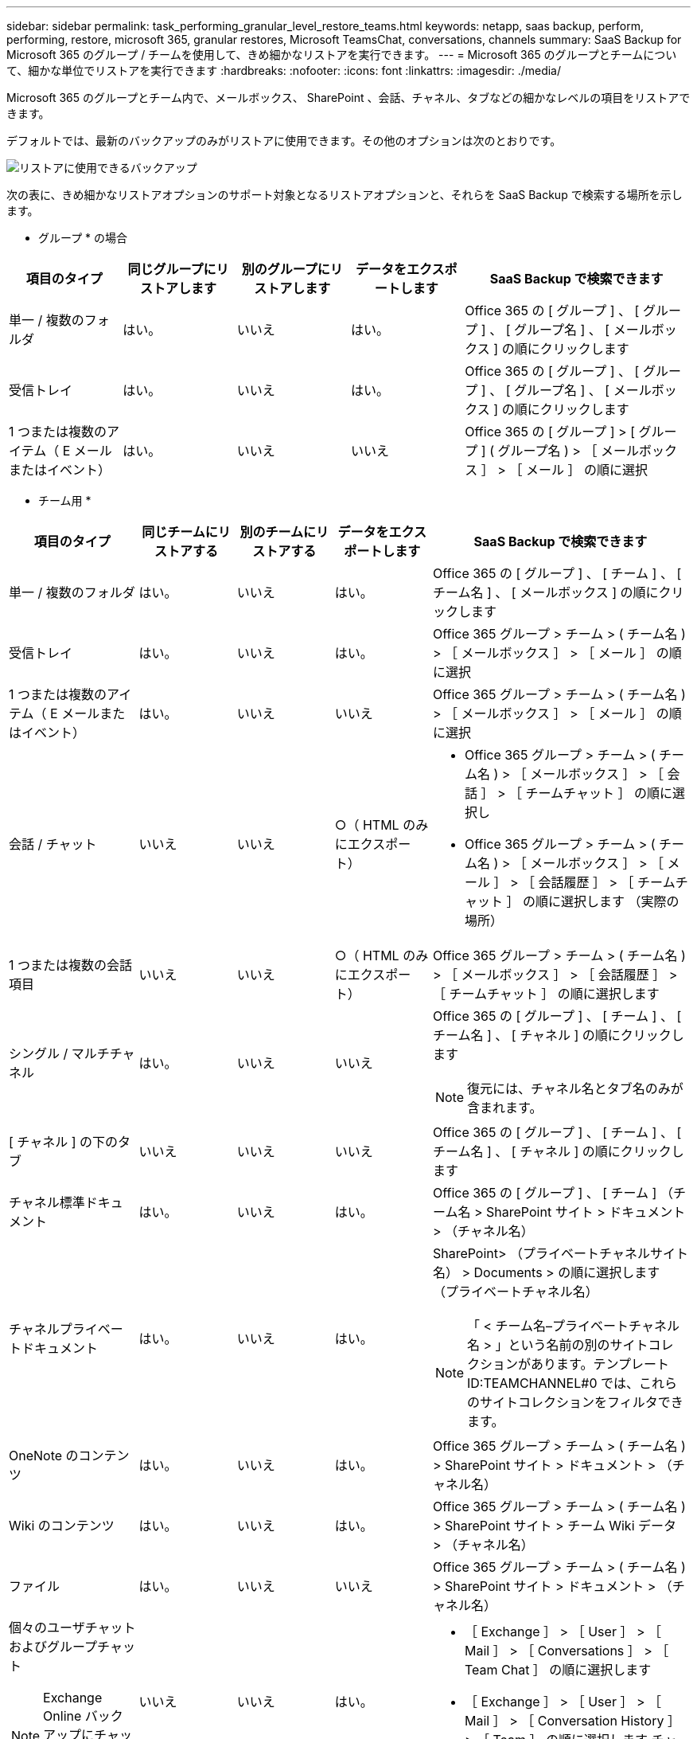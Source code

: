 ---
sidebar: sidebar 
permalink: task_performing_granular_level_restore_teams.html 
keywords: netapp, saas backup, perform, performing, restore, microsoft 365, granular restores, Microsoft TeamsChat, conversations, channels 
summary: SaaS Backup for Microsoft 365 のグループ / チームを使用して、きめ細かなリストアを実行できます。 
---
= Microsoft 365 のグループとチームについて、細かな単位でリストアを実行できます
:hardbreaks:
:nofooter: 
:icons: font
:linkattrs: 
:imagesdir: ./media/


[role="lead"]
Microsoft 365 のグループとチーム内で、メールボックス、 SharePoint 、会話、チャネル、タブなどの細かなレベルの項目をリストアできます。

デフォルトでは、最新のバックアップのみがリストアに使用できます。その他のオプションは次のとおりです。

image:backup_for_restore_availability.png["リストアに使用できるバックアップ"]

次の表に、きめ細かなリストアオプションのサポート対象となるリストアオプションと、それらを SaaS Backup で検索する場所を示します。

* グループ * の場合

[cols="20a,20a,20a,20a,40a"]
|===
| 項目のタイプ | 同じグループにリストアします | 別のグループにリストアします | データをエクスポートします | SaaS Backup で検索できます 


 a| 
単一 / 複数のフォルダ
 a| 
はい。
 a| 
いいえ
 a| 
はい。
 a| 
Office 365 の [ グループ ] 、 [ グループ ] 、 [ グループ名 ] 、 [ メールボックス ] の順にクリックします



 a| 
受信トレイ
 a| 
はい。
 a| 
いいえ
 a| 
はい。
 a| 
Office 365 の [ グループ ] 、 [ グループ ] 、 [ グループ名 ] 、 [ メールボックス ] の順にクリックします



 a| 
1 つまたは複数のアイテム（ E メールまたはイベント）
 a| 
はい。
 a| 
いいえ
 a| 
いいえ
 a| 
Office 365 の [ グループ ] > [ グループ ] ( グループ名 ) > ［ メールボックス ］ > ［ メール ］ の順に選択

|===
* チーム用 *

[cols="20a,15a,15a,15a,40a"]
|===
| 項目のタイプ | 同じチームにリストアする | 別のチームにリストアする | データをエクスポートします | SaaS Backup で検索できます 


 a| 
単一 / 複数のフォルダ
 a| 
はい。
 a| 
いいえ
 a| 
はい。
 a| 
Office 365 の [ グループ ] 、 [ チーム ] 、 [ チーム名 ] 、 [ メールボックス ] の順にクリックします



 a| 
受信トレイ
 a| 
はい。
 a| 
いいえ
 a| 
はい。
 a| 
Office 365 グループ > チーム > ( チーム名 ) > ［ メールボックス ］ > ［ メール ］ の順に選択



 a| 
1 つまたは複数のアイテム（ E メールまたはイベント）
 a| 
はい。
 a| 
いいえ
 a| 
いいえ
 a| 
Office 365 グループ > チーム > ( チーム名 ) > ［ メールボックス ］ > ［ メール ］ の順に選択



 a| 
会話 / チャット
 a| 
いいえ
 a| 
いいえ
 a| 
○（ HTML のみにエクスポート）
 a| 
* Office 365 グループ > チーム > ( チーム名 ) > ［ メールボックス ］ > ［ 会話 ］ > ［ チームチャット ］ の順に選択し
* Office 365 グループ > チーム > ( チーム名 ) > ［ メールボックス ］ > ［ メール ］ > ［ 会話履歴 ］ > ［ チームチャット ］ の順に選択します （実際の場所）




 a| 
1 つまたは複数の会話項目
 a| 
いいえ
 a| 
いいえ
 a| 
○（ HTML のみにエクスポート）
 a| 
Office 365 グループ > チーム > ( チーム名 ) > ［ メールボックス ］ > ［ 会話履歴 ］ > ［ チームチャット ］ の順に選択します



 a| 
シングル / マルチチャネル
 a| 
はい。
 a| 
いいえ
 a| 
いいえ
 a| 
Office 365 の [ グループ ] 、 [ チーム ] 、 [ チーム名 ] 、 [ チャネル ] の順にクリックします


NOTE: 復元には、チャネル名とタブ名のみが含まれます。



 a| 
[ チャネル ] の下のタブ
 a| 
いいえ
 a| 
いいえ
 a| 
いいえ
 a| 
Office 365 の [ グループ ] 、 [ チーム ] 、 [ チーム名 ] 、 [ チャネル ] の順にクリックします



 a| 
チャネル標準ドキュメント
 a| 
はい。
 a| 
いいえ
 a| 
はい。
 a| 
Office 365 の [ グループ ] 、 [ チーム ] （チーム名 > SharePoint サイト > ドキュメント > （チャネル名）



 a| 
チャネルプライベートドキュメント
 a| 
はい。
 a| 
いいえ
 a| 
はい。
 a| 
SharePoint> （プライベートチャネルサイト名） > Documents > の順に選択します （プライベートチャネル名）


NOTE: 「 < チーム名–プライベートチャネル名 > 」という名前の別のサイトコレクションがあります。テンプレート ID:TEAMCHANNEL#0 では、これらのサイトコレクションをフィルタできます。



 a| 
OneNote のコンテンツ
 a| 
はい。
 a| 
いいえ
 a| 
はい。
 a| 
Office 365 グループ > チーム > ( チーム名 ) > SharePoint サイト > ドキュメント > （チャネル名）



 a| 
Wiki のコンテンツ
 a| 
はい。
 a| 
いいえ
 a| 
はい。
 a| 
Office 365 グループ > チーム > ( チーム名 ) > SharePoint サイト > チーム Wiki データ > （チャネル名）



 a| 
ファイル
 a| 
はい。
 a| 
いいえ
 a| 
いいえ
 a| 
Office 365 グループ > チーム > ( チーム名 ) > SharePoint サイト > ドキュメント > （チャネル名）



 a| 
個々のユーザチャットおよびグループチャット


NOTE: Exchange Online バックアップにチャットが含まれています。
 a| 
いいえ
 a| 
いいえ
 a| 
はい。
 a| 
* ［ Exchange ］ > ［ User ］ > ［ Mail ］ > ［ Conversations ］ > ［ Team Chat ］ の順に選択します
* ［ Exchange ］ > ［ User ］ > ［ Mail ］ > ［ Conversation History ］ > ［ Team ］ の順に選択します チャット




 a| 
個々のユーザチャットおよびグループチャットのファイル


NOTE: OneDrive for Business のバックアップに含まれるファイルです。
 a| 
はい。
 a| 
いいえ
 a| 
いいえ
 a| 
OneDrive > [ ユーザー ] > [ ファイル ] > [Microsoft Teams Chat Files] の順に選択します

|===


== メールボックスのリストア

この詳細レベルのリストアを選択すると、受信ボックス、カレンダー、および会話履歴が復元されます。

.手順
. ダッシュボードで、 Microsoft* 365 Groups* の * Protected * の上の数字をクリックします。
. [ * グループ * ] または [ * チーム * ] タブを選択します。
. 詳細レベルのリストアを実行する必要があるグループまたはチームをクリックします。
. メールボックスのカテゴリを選択します。
+
image:granular_level_restore_mailbox_option.gif["強調表示されたメールボックスオプションのイメージ"]

+

NOTE: グループの場合、 * チャネル * は使用できません。

+
** 受信トレイまたは会話履歴を同じメールボックスに復元するか、データをエクスポートするには、「 * メール * 」オプションを選択します。image:granular_level_restore_mailbox_mail_option.gif["強調表示されたメールオプションの画像"]
+

NOTE: グループの場合、 *Conversation* は使用できません。

+
... 受信ボックスを復元するには、 * 受信トレイ * を選択し、 * 復元 * をクリックします。
+
.... 同じメールボックスにリストア * または * データのエクスポート * を選択します。
+
データをエクスポートする場合は、データをダウンロードする必要があります。左側のメニューの「 * Reporting * 」に移動します。エクスポートデータジョブを検索します。[ 合計フォルダー（ Total Folders ） ] をクリックします。次に、 [* Export Data Download Link] をクリックします。zip ファイルがダウンロードされます。zip ファイルを開き、データを抽出します。

+

NOTE: [* データのエクスポート ] リストア・オプションを選択した場合、指定されたリンクは 7 日間有効で、事前認証されています。

.... [* 確認 *] をクリックします。




** カレンダーを同じメールボックスに復元したり、データをエクスポートしたりするには、「 * カレンダー * 」オプションを選択します。image:granular_level_restore_mailbox_calendar_option.gif["強調表示されたカレンダーオプションの画像"]
+
... * カレンダー * を選択し、 * 復元 * をクリックします。
... 同じメールボックスにリストア * または * データのエクスポート * を選択します。
+
データをエクスポートする場合は、データをダウンロードする必要があります。左側のメニューの [ レポート ] に移動します。エクスポートデータジョブを検索します。[ 合計フォルダー（ Total Folders ） ] をクリックします。次に、 [* Export Data Download Link] をクリックします。zip ファイルがダウンロードされます。zip ファイルを開き、データを抽出します。

+

NOTE: [* データのエクスポート ] リストア・オプションを選択した場合、指定されたリンクは 7 日間有効で、事前認証されています。

... [* 確認 *] をクリックします。


** 会話を復元するには、 [* Conversations] オプションを選択します。復元の唯一のオプションは HTML にエクスポートされます。image:granular_level_restore_mailbox_conversations_option.gif["強調表示された会話オプションの画像"]
+
... 復元する会話を選択し、 * 復元 * をクリックします。
+

NOTE: * スレッドの表示 * バックアップの最後の "x" 日から過去 30 件までのすべての会話のリストが表示されます。たとえば、過去 5 日間に 7 回バックアップした場合は、過去 7 回のバックアップからの会話しか表示できません。

... [* 確認 *] をクリックします。








== SharePoint サイトのリストア

タブと添付ファイルをリストアするには、この詳細レベルのリストアを選択します。

.手順
. ダッシュボードで、 Microsoft* 365 Groups* の * Protected * の上の数字をクリックします。
. [ * グループ * ] または [ * チーム * ] タブを選択します。
. 詳細レベルのリストアを実行する必要があるグループまたはチームをクリックします。
. [SharePoint サイト ] オプションを選択します。image:granular_level_restore_sharepoint_site_option.gif["強調表示されたサイトの画像オプション"]
. 詳細レベルのリストアを実行するサイトをクリックします。
. リストアする必要があるカテゴリを選択します。
+

NOTE: カテゴリ内の特定のアイテムを個別にリストアする場合は、コンテンツ・カテゴリをクリックしてから、個々のアイテムを選択します。

. [* リストア ] をクリックします。
. リストアオプションを選択します。
+
** * 同じサイト * にリストアします
+
同じサイトにリストアすると、デフォルトでは、バックアップコピーが含まれている元のファイルの場所に、現在の日付とタイムスタンプが設定されたリストアフォルダが作成されます。[ マージで上書きする *] オプションを選択した場合は、復元フォルダは作成されません。バックアップファイルのバージョンと現在のファイルが一致した場合、バックアップは元の場所にリストアされます。デスティネーションの新しいコンテンツは無視され、影響を受けません。たとえば、バックアップに File1 version5 が含まれ、保存先に File1 バージョン 6 が含まれている場合、 [ マージで上書き ] オプションを選択した状態でリストアを実行すると失敗します。[ 既存のコンテンツを置換 * （ Replace the existing content * ） ] オプションを選択した場合、データの現在のバージョンは完全にバックアップコピーに置き換えられます。

** * データのエクスポート *
+
データをエクスポートする場合は、データをダウンロードする必要があります。左側のメニューの [ レポート ] に移動します。エクスポートデータジョブを検索します。[ 合計フォルダー（ Total Folders ） ] をクリックします。次に、 [* Export Data Download Link] をクリックします。zip ファイルがダウンロードされます。zip ファイルを開き、データを抽出します。

+

NOTE: [* データのエクスポート ] リストア・オプションを選択した場合、指定されたリンクは 7 日間有効で、事前認証されています。



. [* 確認 *] をクリックします。




== チャンネルを復元します

この詳細レベルのリストアを選択して、チャネルをリストアします。

.手順
. ダッシュボードで、 Microsoft* 365 Groups* の * Protected * の上の数字をクリックします。
. [*Teams] タブを選択します。
. 詳細レベルのリストアを実行する必要があるチームをクリックします。
. 「 * channels * 」を選択します。image:granular_level_restore_channel_option.gif["強調表示されたチャンネルの画像オプション"]
. リストアするチャネルを選択します。
. [* リストア ] をクリックします。
. リストアオプションを選択します。
+
.. [ 同じチームに復元する *] をクリックします。
.. [ 別のチームに復元 ] をクリックします。 *
+
別のチームを選択するには、検索ボックスで他のチームを検索します。



. [* 確認 *] をクリックします。

